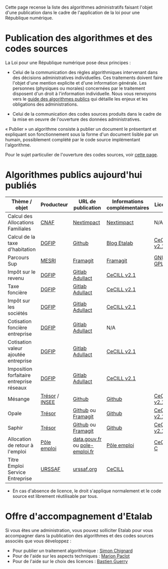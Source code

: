 Cette page recense la liste des algorithmes administratifs faisant l'objet d'une publication dans le cadre de l'application de la loi pour une République numérique.

* Publication des algorithmes et des codes sources

La Loi pour une République numérique pose deux principes :

- Celui de la communication des règles algorithmiques intervenant dans des décisions administratives individuelles. Ces traitements doivent faire l'objet d'une mention explicite et d'une information générale.  Les personnes (physiques ou morales) concernées par le traitement disposent d'un droit à l'information individuelle. Nous vous renvoyons vers le [[https://github.com/etalab/etalab/blob/master/guide-des-algorithmes-publics.md][guide des algorithmes publics]] qui détaille les enjeux et les obligations des administrations.

- Celui de la communication des codes sources produits dans le cadre de la mise en oeuvre de l'ouverture des données administratives.

« Publier » un algorithme consiste à publier un document le présentant et expliquant son fonctionnement sous la forme d'un document lisible par un humain, possiblement complété par le code source implémentant l'algorithme.

Pour le sujet particulier de l'ouverture des codes sources, voir [[https://github.com/etalab/ouverture-des-codes-sources-publics][cette page]].

* Algorithmes publics aujourd'hui publiés

| Thème / objet                             | Producteur     | URL de publication             | Informations complémentaires | Licence     |
|-------------------------------------------+----------------+--------------------------------+------------------------------+-------------|
| Calcul des Allocations Familiales         | [[http://www.caf.fr/][CNAF]]           | [[https://cdn2.nextinpact.com/medias/code-source-cnaf.zip][Nextimpact]]                     | [[https://www.nextinpact.com/news/106298-les-allocations-familales-nous-ouvrent-code-source-leur-calculateur-daides.htm][Nextimpact]]                   | N/A*        |
| Calcul de la taxe d'habitation            | [[https://www.economie.gouv.fr/dgfip][DGFIP]]          | [[https://github.com/etalab/taxe-habitation][Github]]                         | [[https://www.etalab.gouv.fr/temoignage-peut-on-recoder-la-loi-lexemple-de-la-taxe-dhabitation][Blog Etalab]]                  | [[https://github.com/DGTresor/Opale/blob/master/LICENSE][CeCILL v2.1]] |
| Parcours Sup                              | [[http://www.enseignementsup-recherche.gouv.fr/][MESRI]]          | [[https://framagit.org/parcoursup/algorithmes-de-parcoursup][Framagit]]                       | [[https://framagit.org/parcoursup/algorithmes-de-parcoursup/blob/master/README.md][Framagit]]                     | [[https://framagit.org/parcoursup/algorithmes-de-parcoursup/blob/master/LICENSE][GNU GPL v3]]  |
| Impôt sur le revenu                       | [[https://www.economie.gouv.fr/dgfip][DGFIP]]          | [[https://gitlab.adullact.net/dgfip/ir-calcul][Gitlab Adullact]]                | [[https://github.com/DGTresor/Opale/blob/master/LICENSE][CeCILL v2.1]]                  |             |
| Taxe foncière                             | [[https://www.economie.gouv.fr/dgfip][DGFIP]]          | [[https://gitlab.adullact.net/dgfip/taxe_fonciere][Gitlab Adullact]]                | [[https://gitlab.adullact.net/dgfip/taxe_fonciere/-/blob/master/LICENSE][CeCILL v2.1]]                  |             |
| Impôt sur les sociétés                    | [[https://www.economie.gouv.fr/dgfip][DGFIP]]          | [[https://gitlab.adullact.net/dgfip/calculette-impot-societes][Gitlab Adullact]]                | [[https://gitlab.adullact.net/dgfip/calculette-impot-societes/-/blob/master/LICENSE][CeCILL v2.1]]                  |             |
| Cotisation foncière entreprise            | [[https://www.economie.gouv.fr/dgfip][DGFIP]]          | [[https://gitlab.adullact.net/dgfip/cotisation_fonciere_entreprises][Gitlab Adullact]]                | N/A                          |             |
| Cotisation valeur ajoutée entreprise      | [[https://www.economie.gouv.fr/dgfip][DGFIP]]          | [[https://gitlab.adullact.net/dgfip/cotisation_valeur_ajoutee_entreprises][Gitlab Adullact]]                | [[https://gitlab.adullact.net/dgfip/cotisation_valeur_ajoutee_entreprises/-/blob/master/LICENSE][CeCILL v2.1]]                  |             |
| Imposition forfaitaire entreprise réseaux | [[https://www.economie.gouv.fr/dgfip][DGFIP]]          | [[https://gitlab.adullact.net/dgfip/imposition_forfaitaire_entreprises_reseaux][Gitlab Adullact]]                | [[https://gitlab.adullact.net/dgfip/imposition_forfaitaire_entreprises_reseaux/-/blob/master/LICENSE][CeCILL v2.1]]                  |             |
| Mésange                                   | [[https://www.tresor.economie.gouv.fr/][Trésor]] / [[https://www.insee.fr][INSEE]] | [[https://github.com/InseeFr/Mesange][Github]]                         | [[https://github.com/InseeFr/Mesange/blob/master/README.md][Github]]                       | [[https://github.com/DGTresor/Opale/blob/master/LICENSE][CeCILL v2.1]] |
| Opale                                     | [[https://www.tresor.economie.gouv.fr/][Trésor]]         | [[https://github.com/DGTresor/Opale][Github]] ou [[https://framagit.org/DGTresor/Opale][Framagit]]             | [[https://github.com/DGTresor/Opale/blob/master/README.md][Github]]                       | [[https://github.com/DGTresor/Opale/blob/master/LICENSE][CeCILL v2.1]] |
| Saphir                                    | [[https://www.tresor.economie.gouv.fr/][Trésor]]         | [[https://github.com/DGTresor/Saphir][Github]] ou [[https://framagit.org/DGTresor/Saphir][Framagit]]             | [[https://github.com/DGTresor/Saphir/blob/master/README.md][Github]]                       | [[https://github.com/DGTresor/Opale/blob/master/LICENSE][CeCILL v2.1]] |
| Allocation de retour à l'emploi           | [[https://www.pole-emploi.fr][Pôle emploi]]    | [[https://www.data.gouv.fr/fr/datasets/calcul-de-lallocation-daide-au-retour-a-lemploi-are/][data.gouv.fr]] ou [[https://www.pole-emploi.fr/candidat/algorithmes-@/index.jspz?id=568707][pole-emploi.fr]] | [[https://www.pole-emploi.fr/candidat/algorithmes-@/index.jspz?id=568707][Pôle emploi]]                  | [[http://www.cecill.info/licences/Licence_CeCILL-C_V1-fr.html][CeCILL-C]]    |
| Titre Emploi Service Entreprise           | [[https://www.urssaf.org][URSSAF]]         | [[https://www.urssaf.org/home/tese-code-source.html][urssaf.org]]                     | [[http://www.cecill.info/licences/Licence_CeCILL_V2.1-fr.html][CeCILL]]                       |             |

 * En cas d'absence de licence, le droit s'applique normalement et le code source est librement réutilisable par tous.

* Offre d'accompagnement d'Etalab

Si vous êtes une administration, vous pouvez solliciter Etalab pour vous accompagner dans la publication des algorithmes et des codes sources associés que vous développez :

- Pour publier un traitement algorithmique : [[mailto:simon.chignard@data.gouv.fr][Simon Chignard]]
- Pour de l'aide sur les aspects techniques : [[mailto:marion.paclot@data.gouv.fr][Marion Paclot]]
- Pour de l'aide sur le choix des licences : [[mailto:bastien.guerry@data.gouv.fr][Bastien Guerry]]

